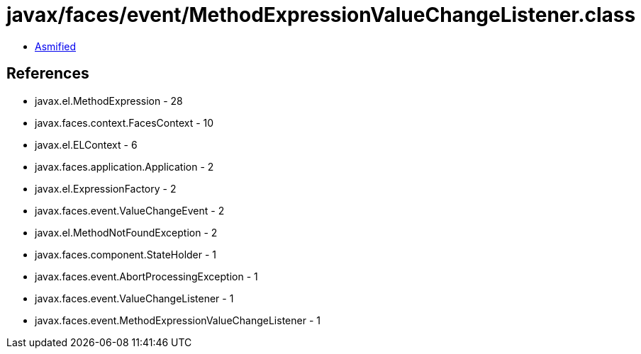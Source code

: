 = javax/faces/event/MethodExpressionValueChangeListener.class

 - link:MethodExpressionValueChangeListener-asmified.java[Asmified]

== References

 - javax.el.MethodExpression - 28
 - javax.faces.context.FacesContext - 10
 - javax.el.ELContext - 6
 - javax.faces.application.Application - 2
 - javax.el.ExpressionFactory - 2
 - javax.faces.event.ValueChangeEvent - 2
 - javax.el.MethodNotFoundException - 2
 - javax.faces.component.StateHolder - 1
 - javax.faces.event.AbortProcessingException - 1
 - javax.faces.event.ValueChangeListener - 1
 - javax.faces.event.MethodExpressionValueChangeListener - 1
